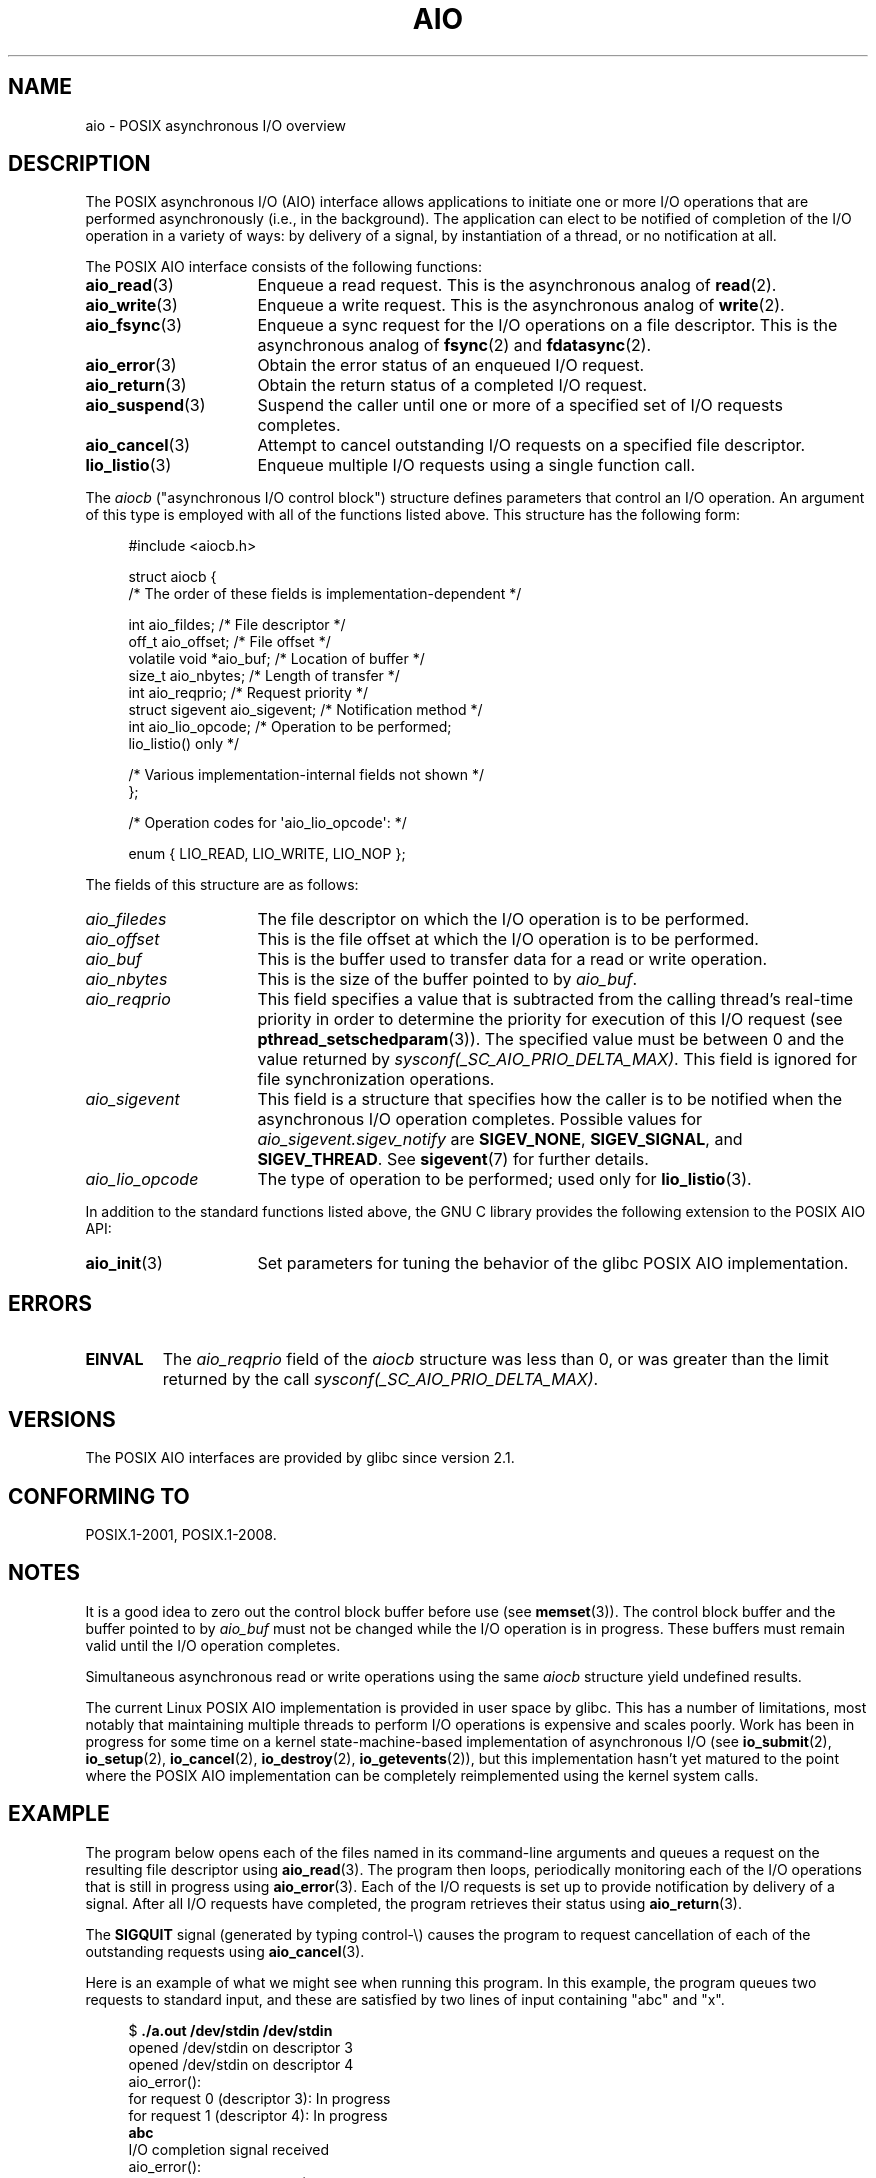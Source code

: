 '\" t
.\" Copyright (c) 2010 by Michael Kerrisk <mtk.manpages@gmail.com>
.\"
.\" %%%LICENSE_START(VERBATIM)
.\" Permission is granted to make and distribute verbatim copies of this
.\" manual provided the copyright notice and this permission notice are
.\" preserved on all copies.
.\"
.\" Permission is granted to copy and distribute modified versions of this
.\" manual under the conditions for verbatim copying, provided that the
.\" entire resulting derived work is distributed under the terms of a
.\" permission notice identical to this one.
.\"
.\" Since the Linux kernel and libraries are constantly changing, this
.\" manual page may be incorrect or out-of-date.  The author(s) assume no
.\" responsibility for errors or omissions, or for damages resulting from
.\" the use of the information contained herein.  The author(s) may not
.\" have taken the same level of care in the production of this manual,
.\" which is licensed free of charge, as they might when working
.\" professionally.
.\"
.\" Formatted or processed versions of this manual, if unaccompanied by
.\" the source, must acknowledge the copyright and authors of this work.
.\" %%%LICENSE_END
.\"
.TH AIO 7 2016-03-15 "Linux" "Linux Programmer's Manual"
.SH NAME
aio \- POSIX asynchronous I/O overview
.SH DESCRIPTION
The POSIX asynchronous I/O (AIO) interface allows applications
to initiate one or more I/O operations that are performed
asynchronously (i.e., in the background).
The application can elect to be notified of completion of
the I/O operation in a variety of ways:
by delivery of a signal, by instantiation of a thread,
or no notification at all.
.PP
The POSIX AIO interface consists of the following functions:
.TP 16
.BR aio_read (3)
Enqueue a read request.
This is the asynchronous analog of
.BR read (2).
.TP
.BR aio_write (3)
Enqueue a write request.
This is the asynchronous analog of
.BR write (2).
.TP
.BR aio_fsync (3)
Enqueue a sync request for the I/O operations on a file descriptor.
This is the asynchronous analog of
.BR fsync (2)
and
.BR fdatasync (2).
.TP
.BR aio_error (3)
Obtain the error status of an enqueued I/O request.
.TP
.BR aio_return (3)
Obtain the return status of a completed I/O request.
.TP
.BR aio_suspend (3)
Suspend the caller until one or more of a specified set of
I/O requests completes.
.TP
.BR aio_cancel (3)
Attempt to cancel outstanding I/O requests on a specified
file descriptor.
.TP
.BR lio_listio (3)
Enqueue multiple I/O requests using a single function call.
.PP
The
.I aiocb
("asynchronous I/O control block") structure defines
parameters that control an I/O operation.
An argument of this type is employed with all of the functions listed above.
This structure has the following form:
.PP
.in +4n
.EX
#include <aiocb.h>

struct aiocb {
    /* The order of these fields is implementation-dependent */

    int             aio_fildes;     /* File descriptor */
    off_t           aio_offset;     /* File offset */
    volatile void  *aio_buf;        /* Location of buffer */
    size_t          aio_nbytes;     /* Length of transfer */
    int             aio_reqprio;    /* Request priority */
    struct sigevent aio_sigevent;   /* Notification method */
    int             aio_lio_opcode; /* Operation to be performed;
                                       lio_listio() only */

    /* Various implementation-internal fields not shown */
};

/* Operation codes for \(aqaio_lio_opcode\(aq: */

enum { LIO_READ, LIO_WRITE, LIO_NOP };
.EE
.in
.PP
The fields of this structure are as follows:
.TP 16
.I aio_filedes
The file descriptor on which the I/O operation is to be performed.
.TP
.I aio_offset
This is the file offset at which the I/O operation is to be performed.
.TP
.I aio_buf
This is the buffer used to transfer data for a read or write operation.
.TP
.I aio_nbytes
This is the size of the buffer pointed to by
.IR aio_buf .
.TP
.I aio_reqprio
This field specifies a value that is subtracted
from the calling thread's real-time priority in order to
determine the priority for execution of this I/O request (see
.BR pthread_setschedparam (3)).
The specified value must be between 0 and the value returned by
.IR sysconf(_SC_AIO_PRIO_DELTA_MAX) .
This field is ignored for file synchronization operations.
.TP
.I aio_sigevent
This field is a structure that specifies how the caller is
to be notified when the asynchronous I/O operation completes.
Possible values for
.IR aio_sigevent.sigev_notify
are
.BR SIGEV_NONE ,
.BR SIGEV_SIGNAL ,
and
.BR SIGEV_THREAD .
See
.BR sigevent (7)
for further details.
.TP
.I aio_lio_opcode
The type of operation to be performed; used only for
.BR lio_listio (3).
.PP
In addition to the standard functions listed above,
the GNU C library provides the following extension to the POSIX AIO API:
.TP 16
.BR aio_init (3)
Set parameters for tuning the behavior of the glibc POSIX AIO implementation.
.SH ERRORS
.TP
.B EINVAL
The
.I aio_reqprio
field of the
.I aiocb
structure was less than 0,
or was greater than the limit returned by the call
.IR sysconf(_SC_AIO_PRIO_DELTA_MAX) .
.SH VERSIONS
The POSIX AIO interfaces are provided by glibc since version 2.1.
.SH CONFORMING TO
POSIX.1-2001, POSIX.1-2008.
.SH NOTES
It is a good idea to zero out the control block buffer before use (see
.BR memset (3)).
The control block buffer and the buffer pointed to by
.I aio_buf
must not be changed while the I/O operation is in progress.
These buffers must remain valid until the I/O operation completes.
.PP
Simultaneous asynchronous read or write operations using the same
.I aiocb
structure yield undefined results.
.PP
The current Linux POSIX AIO implementation is provided in user space by glibc.
This has a number of limitations, most notably that maintaining multiple
threads to perform I/O operations is expensive and scales poorly.
Work has been in progress for some time on a kernel
state-machine-based implementation of asynchronous I/O
(see
.BR io_submit (2),
.BR io_setup (2),
.BR io_cancel (2),
.BR io_destroy (2),
.BR io_getevents (2)),
but this implementation hasn't yet matured to the point where
the POSIX AIO implementation can be completely
reimplemented using the kernel system calls.
.\" http://lse.sourceforge.net/io/aio.html
.\" http://lse.sourceforge.net/io/aionotes.txt
.\" http://lwn.net/Articles/148755/
.SH EXAMPLE
The program below opens each of the files named in its command-line
arguments and queues a request on the resulting file descriptor using
.BR aio_read (3).
The program then loops,
periodically monitoring each of the I/O operations
that is still in progress using
.BR aio_error (3).
Each of the I/O requests is set up to provide notification by delivery
of a signal.
After all I/O requests have completed,
the program retrieves their status using
.BR aio_return (3).
.PP
The
.B SIGQUIT
signal (generated by typing control-\\) causes the program to request
cancellation of each of the outstanding requests using
.BR aio_cancel (3).
.PP
Here is an example of what we might see when running this program.
In this example, the program queues two requests to standard input,
and these are satisfied by two lines of input containing
"abc" and "x".
.PP
.in +4n
.EX
$ \fB./a.out /dev/stdin /dev/stdin\fP
opened /dev/stdin on descriptor 3
opened /dev/stdin on descriptor 4
aio_error():
    for request 0 (descriptor 3): In progress
    for request 1 (descriptor 4): In progress
\fBabc\fP
I/O completion signal received
aio_error():
    for request 0 (descriptor 3): I/O succeeded
    for request 1 (descriptor 4): In progress
aio_error():
    for request 1 (descriptor 4): In progress
\fBx\fP
I/O completion signal received
aio_error():
    for request 1 (descriptor 4): I/O succeeded
All I/O requests completed
aio_return():
    for request 0 (descriptor 3): 4
    for request 1 (descriptor 4): 2
.EE
.in
.SS Program source
\&
.EX
#include <fcntl.h>
#include <stdlib.h>
#include <unistd.h>
#include <stdio.h>
#include <errno.h>
#include <aio.h>
#include <signal.h>

#define BUF_SIZE 20     /* Size of buffers for read operations */

#define errExit(msg) do { perror(msg); exit(EXIT_FAILURE); } while (0)

#define errMsg(msg)  do { perror(msg); } while (0)

struct ioRequest {      /* Application\-defined structure for tracking
                           I/O requests */
    int           reqNum;
    int           status;
    struct aiocb *aiocbp;
};

static volatile sig_atomic_t gotSIGQUIT = 0;
                        /* On delivery of SIGQUIT, we attempt to
                           cancel all outstanding I/O requests */

static void             /* Handler for SIGQUIT */
quitHandler(int sig)
{
    gotSIGQUIT = 1;
}

#define IO_SIGNAL SIGUSR1   /* Signal used to notify I/O completion */

static void                 /* Handler for I/O completion signal */
aioSigHandler(int sig, siginfo_t *si, void *ucontext)
{
    if (si->si_code == SI_ASYNCIO) {
        write(STDOUT_FILENO, "I/O completion signal received\\n", 31);

        /* The corresponding ioRequest structure would be available as
               struct ioRequest *ioReq = si\->si_value.sival_ptr;
           and the file descriptor would then be available via
               ioReq\->aiocbp\->aio_fildes */
    }
}

int
main(int argc, char *argv[])
{
    struct ioRequest *ioList;
    struct aiocb *aiocbList;
    struct sigaction sa;
    int s, j;
    int numReqs;        /* Total number of queued I/O requests */
    int openReqs;       /* Number of I/O requests still in progress */

    if (argc < 2) {
        fprintf(stderr, "Usage: %s <pathname> <pathname>...\\n",
                argv[0]);
        exit(EXIT_FAILURE);
    }

    numReqs = argc \- 1;

    /* Allocate our arrays */

    ioList = calloc(numReqs, sizeof(struct ioRequest));
    if (ioList == NULL)
        errExit("calloc");

    aiocbList = calloc(numReqs, sizeof(struct aiocb));
    if (aiocbList == NULL)
        errExit("calloc");

    /* Establish handlers for SIGQUIT and the I/O completion signal */

    sa.sa_flags = SA_RESTART;
    sigemptyset(&sa.sa_mask);

    sa.sa_handler = quitHandler;
    if (sigaction(SIGQUIT, &sa, NULL) == \-1)
        errExit("sigaction");

    sa.sa_flags = SA_RESTART | SA_SIGINFO;
    sa.sa_sigaction = aioSigHandler;
    if (sigaction(IO_SIGNAL, &sa, NULL) == \-1)
        errExit("sigaction");

    /* Open each file specified on the command line, and queue
       a read request on the resulting file descriptor */

    for (j = 0; j < numReqs; j++) {
        ioList[j].reqNum = j;
        ioList[j].status = EINPROGRESS;
        ioList[j].aiocbp = &aiocbList[j];

        ioList[j].aiocbp\->aio_fildes = open(argv[j + 1], O_RDONLY);
        if (ioList[j].aiocbp\->aio_fildes == \-1)
            errExit("open");
        printf("opened %s on descriptor %d\\n", argv[j + 1],
                ioList[j].aiocbp\->aio_fildes);

        ioList[j].aiocbp\->aio_buf = malloc(BUF_SIZE);
        if (ioList[j].aiocbp\->aio_buf == NULL)
            errExit("malloc");

        ioList[j].aiocbp\->aio_nbytes = BUF_SIZE;
        ioList[j].aiocbp\->aio_reqprio = 0;
        ioList[j].aiocbp\->aio_offset = 0;
        ioList[j].aiocbp\->aio_sigevent.sigev_notify = SIGEV_SIGNAL;
        ioList[j].aiocbp\->aio_sigevent.sigev_signo = IO_SIGNAL;
        ioList[j].aiocbp\->aio_sigevent.sigev_value.sival_ptr =
                                &ioList[j];

        s = aio_read(ioList[j].aiocbp);
        if (s == \-1)
            errExit("aio_read");
    }

    openReqs = numReqs;

    /* Loop, monitoring status of I/O requests */

    while (openReqs > 0) {
        sleep(3);       /* Delay between each monitoring step */

        if (gotSIGQUIT) {

            /* On receipt of SIGQUIT, attempt to cancel each of the
               outstanding I/O requests, and display status returned
               from the cancellation requests */

            printf("got SIGQUIT; canceling I/O requests: \\n");

            for (j = 0; j < numReqs; j++) {
                if (ioList[j].status == EINPROGRESS) {
                    printf("    Request %d on descriptor %d:", j,
                            ioList[j].aiocbp\->aio_fildes);
                    s = aio_cancel(ioList[j].aiocbp\->aio_fildes,
                            ioList[j].aiocbp);
                    if (s == AIO_CANCELED)
                        printf("I/O canceled\\n");
                    else if (s == AIO_NOTCANCELED)
                            printf("I/O not canceled\\n");
                    else if (s == AIO_ALLDONE)
                        printf("I/O all done\\n");
                    else
                        errMsg("aio_cancel");
                }
            }

            gotSIGQUIT = 0;
        }

        /* Check the status of each I/O request that is still
           in progress */

        printf("aio_error():\\n");
        for (j = 0; j < numReqs; j++) {
            if (ioList[j].status == EINPROGRESS) {
                printf("    for request %d (descriptor %d): ",
                        j, ioList[j].aiocbp\->aio_fildes);
                ioList[j].status = aio_error(ioList[j].aiocbp);

                switch (ioList[j].status) {
                case 0:
                    printf("I/O succeeded\\n");
                    break;
                case EINPROGRESS:
                    printf("In progress\\n");
                    break;
                case ECANCELED:
                    printf("Canceled\\n");
                    break;
                default:
                    errMsg("aio_error");
                    break;
                }

                if (ioList[j].status != EINPROGRESS)
                    openReqs\-\-;
            }
        }
    }

    printf("All I/O requests completed\\n");

    /* Check status return of all I/O requests */

    printf("aio_return():\\n");
    for (j = 0; j < numReqs; j++) {
        ssize_t s;

        s = aio_return(ioList[j].aiocbp);
        printf("    for request %d (descriptor %d): %zd\\n",
                j, ioList[j].aiocbp\->aio_fildes, s);
    }

    exit(EXIT_SUCCESS);
}
.EE
.SH SEE ALSO
.ad l
.nh
.BR io_cancel (2),
.BR io_destroy (2),
.BR io_getevents (2),
.BR io_setup (2),
.BR io_submit (2),
.BR aio_cancel (3),
.BR aio_error (3),
.BR aio_init (3),
.BR aio_read (3),
.BR aio_return (3),
.BR aio_write (3),
.BR lio_listio (3)
.PP
"Asynchronous I/O Support in Linux 2.5",
Bhattacharya, Pratt, Pulavarty, and Morgan,
Proceedings of the Linux Symposium, 2003,
.UR https://www.kernel.org/doc/ols/2003/ols2003\-pages\-351\-366.pdf
.UE
